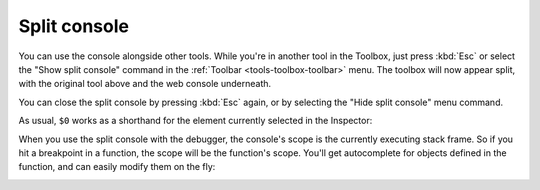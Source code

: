 =============
Split console
=============

You can use the console alongside other tools. While you're in another tool in the Toolbox, just press :kbd:`Esc` or select the "Show split console" command in the :ref:`Toolbar <tools-toolbox-toolbar>` menu. The toolbox will now appear split, with the original tool above and the web console underneath.

You can close the split console by pressing :kbd:`Esc` again, or by selecting the "Hide split console" menu command.

.. image:: split-console.png
  :class: border

.. raw:: html

  <iframe width="560" height="315" src="https://www.youtube.com/embed/G2hyxhPHyXo" title="YouTube video player" frameborder="0" allow="accelerometer; autoplay; clipboard-write; encrypted-media; gyroscope; picture-in-picture" allowfullscreen></iframe>
  <br/>
  <br/>

As usual, ``$0`` works as a shorthand for the element currently selected in the Inspector:

.. image:: split-console-debugger.png
  :class: center

When you use the split console with the debugger, the console's scope is the currently executing stack frame. So if you hit a breakpoint in a function, the scope will be the function's scope. You'll get autocomplete for objects defined in the function, and can easily modify them on the fly:

.. image:: split-console-show-debug.png
  :class: center

